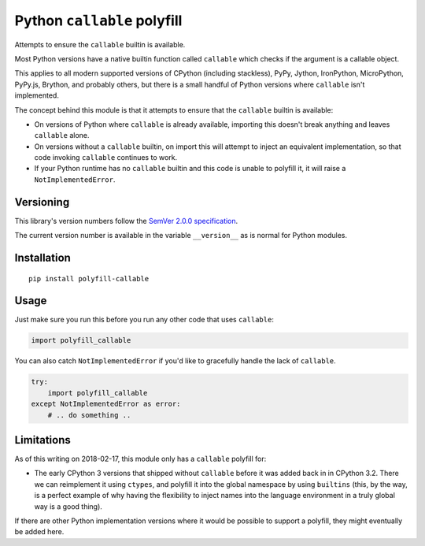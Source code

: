 Python ``callable`` polyfill
============================

Attempts to ensure the ``callable`` builtin is available.

Most Python versions have a native builtin function called ``callable``
which checks if the argument is a callable object.

This applies to all modern supported versions of CPython (including
stackless), PyPy, Jython, IronPython, MicroPython, PyPy.js, Brython,
and probably others, but there is a small handful of Python versions
where ``callable`` isn't implemented.

The concept behind this module is that it attempts to ensure that the
``callable`` builtin is available:

* On versions of Python where ``callable`` is already available,
  importing this doesn't break anything and leaves ``callable`` alone.

* On versions without a ``callable`` builtin, on import this will
  attempt to inject an equivalent implementation, so that code invoking
  ``callable`` continues to work.

* If your Python runtime has no ``callable`` builtin and this code is
  unable to polyfill it, it will raise a ``NotImplementedError``.


Versioning
----------

This library's version numbers follow the `SemVer 2.0.0 specification
<https://semver.org/spec/v2.0.0.html>`_.

The current version number is available in the variable ``__version__``
as is normal for Python modules.


Installation
------------

::

    pip install polyfill-callable


Usage
-----

Just make sure you run this before you run any other code that uses
``callable``:

.. code:: python

    import polyfill_callable

You can also catch ``NotImplementedError`` if you'd like to gracefully
handle the lack of ``callable``.

.. code:: python

    try:
        import polyfill_callable
    except NotImplementedError as error:
        # .. do something ..


Limitations
-----------

As of this writing on 2018-02-17, this module only has a ``callable``
polyfill for:

* The early CPython 3 versions that shipped without ``callable`` before
  it was added back in in CPython 3.2. There we can reimplement it using
  ``ctypes``, and polyfill it into the global namespace by using
  ``builtins`` (this, by the way, is a perfect example of why having the
  flexibility to inject names into the language environment in a truly
  global way is a good thing).

If there are other Python implementation versions where it would be
possible to support a polyfill, they might eventually be added here.
